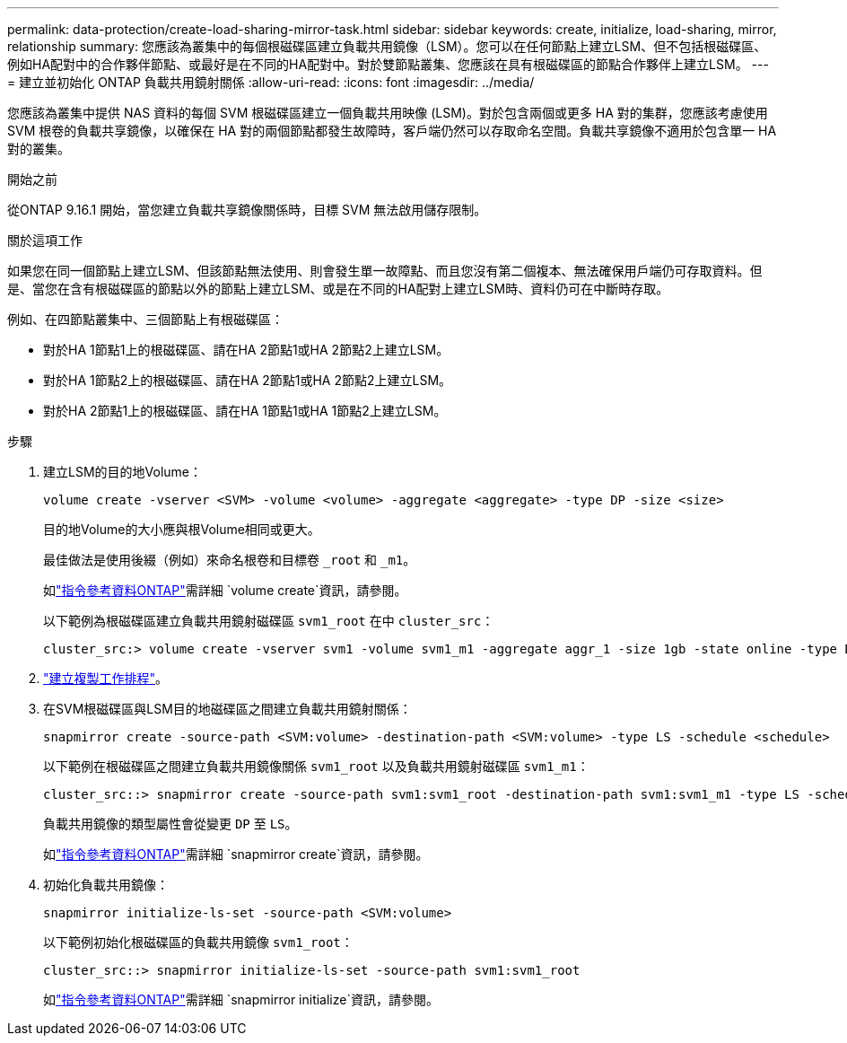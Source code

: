 ---
permalink: data-protection/create-load-sharing-mirror-task.html 
sidebar: sidebar 
keywords: create, initialize, load-sharing, mirror, relationship 
summary: 您應該為叢集中的每個根磁碟區建立負載共用鏡像（LSM）。您可以在任何節點上建立LSM、但不包括根磁碟區、例如HA配對中的合作夥伴節點、或最好是在不同的HA配對中。對於雙節點叢集、您應該在具有根磁碟區的節點合作夥伴上建立LSM。 
---
= 建立並初始化 ONTAP 負載共用鏡射關係
:allow-uri-read: 
:icons: font
:imagesdir: ../media/


[role="lead"]
您應該為叢集中提供 NAS 資料的每個 SVM 根磁碟區建立一個負載共用映像 (LSM)。對於包含兩個或更多 HA 對的集群，您應該考慮使用 SVM 根卷的負載共享鏡像，以確保在 HA 對的兩個節點都發生故障時，客戶端仍然可以存取命名空間。負載共享鏡像不適用於包含單一 HA 對的叢集。

.開始之前
從ONTAP 9.16.1 開始，當您建立負載共享鏡像關係時，目標 SVM 無法啟用儲存限制。

.關於這項工作
如果您在同一個節點上建立LSM、但該節點無法使用、則會發生單一故障點、而且您沒有第二個複本、無法確保用戶端仍可存取資料。但是、當您在含有根磁碟區的節點以外的節點上建立LSM、或是在不同的HA配對上建立LSM時、資料仍可在中斷時存取。

例如、在四節點叢集中、三個節點上有根磁碟區：

* 對於HA 1節點1上的根磁碟區、請在HA 2節點1或HA 2節點2上建立LSM。
* 對於HA 1節點2上的根磁碟區、請在HA 2節點1或HA 2節點2上建立LSM。
* 對於HA 2節點1上的根磁碟區、請在HA 1節點1或HA 1節點2上建立LSM。


.步驟
. 建立LSM的目的地Volume：
+
[source, cli]
----
volume create -vserver <SVM> -volume <volume> -aggregate <aggregate> -type DP -size <size>
----
+
目的地Volume的大小應與根Volume相同或更大。

+
最佳做法是使用後綴（例如）來命名根卷和目標卷 `_root` 和 `_m1`。

+
如link:https://docs.netapp.com/us-en/ontap-cli/volume-create.html["指令參考資料ONTAP"^]需詳細 `volume create`資訊，請參閱。

+
以下範例為根磁碟區建立負載共用鏡射磁碟區 `svm1_root` 在中 `cluster_src`：

+
[listing]
----
cluster_src:> volume create -vserver svm1 -volume svm1_m1 -aggregate aggr_1 -size 1gb -state online -type DP
----
. link:create-replication-job-schedule-task.html["建立複製工作排程"]。
. 在SVM根磁碟區與LSM目的地磁碟區之間建立負載共用鏡射關係：
+
[source, cli]
----
snapmirror create -source-path <SVM:volume> -destination-path <SVM:volume> -type LS -schedule <schedule>
----
+
以下範例在根磁碟區之間建立負載共用鏡像關係 `svm1_root` 以及負載共用鏡射磁碟區 `svm1_m1`：

+
[listing]
----
cluster_src::> snapmirror create -source-path svm1:svm1_root -destination-path svm1:svm1_m1 -type LS -schedule hourly
----
+
負載共用鏡像的類型屬性會從變更 `DP` 至 `LS`。

+
如link:https://docs.netapp.com/us-en/ontap-cli/snapmirror-create.html["指令參考資料ONTAP"^]需詳細 `snapmirror create`資訊，請參閱。

. 初始化負載共用鏡像：
+
[source, cli]
----
snapmirror initialize-ls-set -source-path <SVM:volume>
----
+
以下範例初始化根磁碟區的負載共用鏡像 `svm1_root`：

+
[listing]
----
cluster_src::> snapmirror initialize-ls-set -source-path svm1:svm1_root
----
+
如link:https://docs.netapp.com/us-en/ontap-cli/snapmirror-initialize.html["指令參考資料ONTAP"^]需詳細 `snapmirror initialize`資訊，請參閱。


